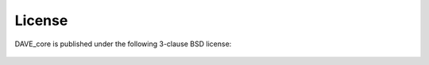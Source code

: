 ﻿.. _license:

=========
License
=========

.. highlight:: none


DAVE_core is published under the following 3-clause BSD license:

    .. literalinclude:: ../../LICENSE

